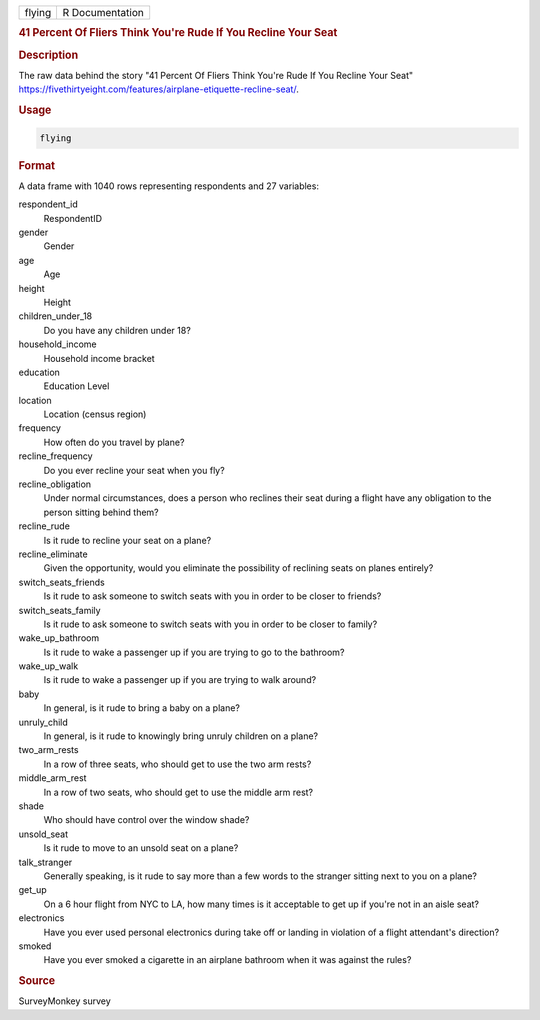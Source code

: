 .. container::

   .. container::

      ====== ===============
      flying R Documentation
      ====== ===============

      .. rubric:: 41 Percent Of Fliers Think You're Rude If You Recline
         Your Seat
         :name: percent-of-fliers-think-youre-rude-if-you-recline-your-seat

      .. rubric:: Description
         :name: description

      The raw data behind the story "41 Percent Of Fliers Think You're
      Rude If You Recline Your Seat"
      https://fivethirtyeight.com/features/airplane-etiquette-recline-seat/.

      .. rubric:: Usage
         :name: usage

      .. code:: R

         flying

      .. rubric:: Format
         :name: format

      A data frame with 1040 rows representing respondents and 27
      variables:

      respondent_id
         RespondentID

      gender
         Gender

      age
         Age

      height
         Height

      children_under_18
         Do you have any children under 18?

      household_income
         Household income bracket

      education
         Education Level

      location
         Location (census region)

      frequency
         How often do you travel by plane?

      recline_frequency
         Do you ever recline your seat when you fly?

      recline_obligation
         Under normal circumstances, does a person who reclines their
         seat during a flight have any obligation to the person sitting
         behind them?

      recline_rude
         Is it rude to recline your seat on a plane?

      recline_eliminate
         Given the opportunity, would you eliminate the possibility of
         reclining seats on planes entirely?

      switch_seats_friends
         Is it rude to ask someone to switch seats with you in order to
         be closer to friends?

      switch_seats_family
         Is it rude to ask someone to switch seats with you in order to
         be closer to family?

      wake_up_bathroom
         Is it rude to wake a passenger up if you are trying to go to
         the bathroom?

      wake_up_walk
         Is it rude to wake a passenger up if you are trying to walk
         around?

      baby
         In general, is it rude to bring a baby on a plane?

      unruly_child
         In general, is it rude to knowingly bring unruly children on a
         plane?

      two_arm_rests
         In a row of three seats, who should get to use the two arm
         rests?

      middle_arm_rest
         In a row of two seats, who should get to use the middle arm
         rest?

      shade
         Who should have control over the window shade?

      unsold_seat
         Is it rude to move to an unsold seat on a plane?

      talk_stranger
         Generally speaking, is it rude to say more than a few words to
         the stranger sitting next to you on a plane?

      get_up
         On a 6 hour flight from NYC to LA, how many times is it
         acceptable to get up if you're not in an aisle seat?

      electronics
         Have you ever used personal electronics during take off or
         landing in violation of a flight attendant's direction?

      smoked
         Have you ever smoked a cigarette in an airplane bathroom when
         it was against the rules?

      .. rubric:: Source
         :name: source

      SurveyMonkey survey
